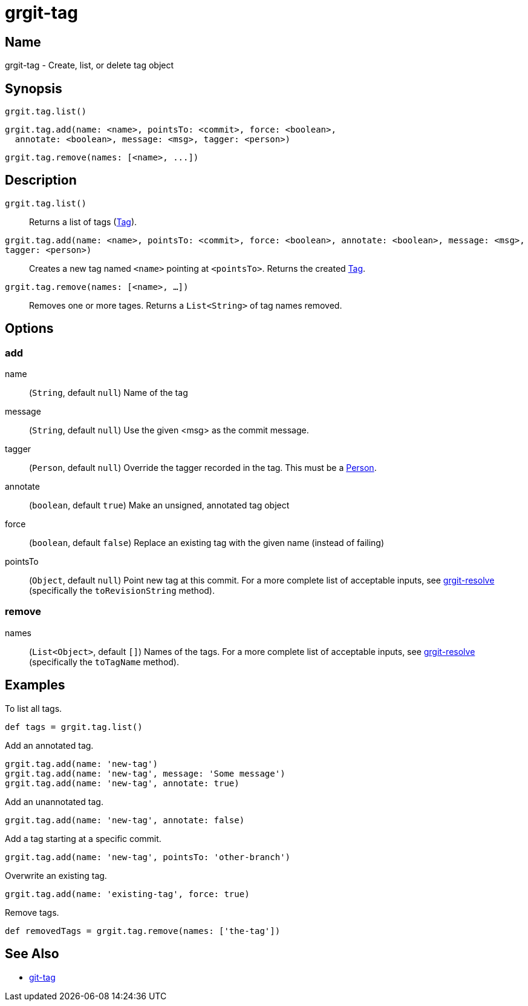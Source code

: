= grgit-tag
:jbake-title: grgit-tag
:jbake-type: page
:jbake-status: published

== Name

grgit-tag - Create, list, or delete tag object

== Synopsis

[source, groovy]
----
grgit.tag.list()
----

[source, groovy]
----
grgit.tag.add(name: <name>, pointsTo: <commit>, force: <boolean>,
  annotate: <boolean>, message: <msg>, tagger: <person>)
----

[source, groovy]
----
grgit.tag.remove(names: [<name>, ...])
----

== Description


`grgit.tag.list()`:: Returns a list of tags (link:http://ajoberstar.org/grgit/docs/grgit-core/groovydoc/org/ajoberstar/grgit/Tag.html[Tag]).
`grgit.tag.add(name: <name>, pointsTo: <commit>, force: <boolean>, annotate: <boolean>, message: <msg>, tagger: <person>)`:: Creates a new tag named `<name>` pointing at `<pointsTo>`. Returns the created link:http://ajoberstar.org/grgit/docs/grgit-core/groovydoc/org/ajoberstar/grgit/Tag.html[Tag].
`grgit.tag.remove(names: [<name>, ...])`:: Removes one or more tages. Returns a `List<String>` of tag names removed.

== Options

=== add

name:: (`String`, default `null`) Name of the tag
message:: (`String`, default `null`) Use the given <msg> as the commit message.
tagger:: (`Person`, default `null`) Override the tagger recorded in the tag. This must be a link:http://ajoberstar.org/grgit/docs/grgit-core/groovydoc/org/ajoberstar/grgit/Person.html[Person].
annotate:: (`boolean`, default `true`) Make an unsigned, annotated tag object
force:: (`boolean`, default `false`) Replace an existing tag with the given name (instead of failing)
pointsTo:: (`Object`, default `null`) Point new tag at this commit. For a more complete list of acceptable inputs, see link:grgit-resolve.html[grgit-resolve] (specifically the `toRevisionString` method).

=== remove

names:: (`List<Object>`, default `[]`) Names of the tags. For a more complete list of acceptable inputs, see link:grgit-resolve.html[grgit-resolve] (specifically the `toTagName` method).

== Examples

To list all tags.

[source, groovy]
----
def tags = grgit.tag.list()
----

Add an annotated tag.

[source, groovy]
----
grgit.tag.add(name: 'new-tag')
grgit.tag.add(name: 'new-tag', message: 'Some message')
grgit.tag.add(name: 'new-tag', annotate: true)
----

Add an unannotated tag.

[source, groovy]
----
grgit.tag.add(name: 'new-tag', annotate: false)
----

Add a tag starting at a specific commit.

[source, groovy]
----
grgit.tag.add(name: 'new-tag', pointsTo: 'other-branch')
----

Overwrite an existing tag.

[source, groovy]
----
grgit.tag.add(name: 'existing-tag', force: true)
----

Remove tags.

[source, groovy]
----
def removedTags = grgit.tag.remove(names: ['the-tag'])
----

== See Also

- link:https://git-scm.com/docs/git-tag[git-tag]
